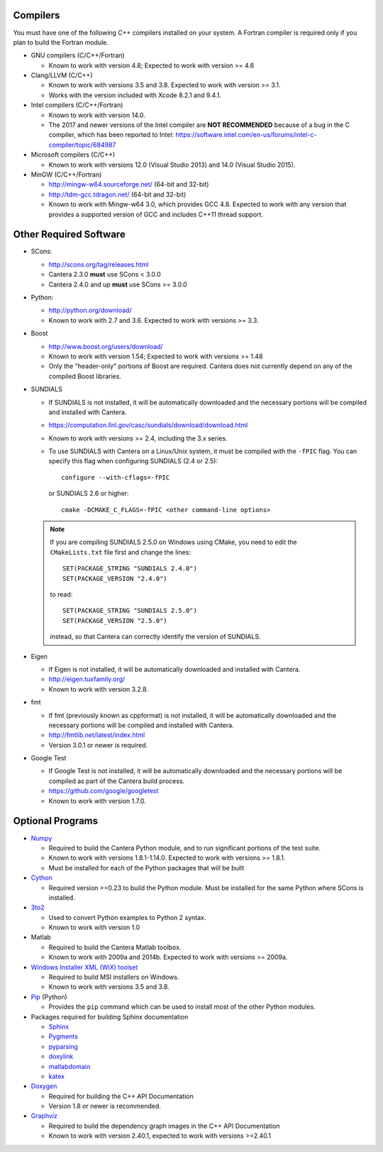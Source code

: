.. title: Software used by Cantera

.. _sec-dependencies:

.. jumbotron::

   .. raw:: html

      <h1 class="display-3">Software used by Cantera</h1>

   .. class:: lead

      This section lists the versions of third-party software that are required to
      build and use Cantera.

Compilers
---------

You must have one of the following C++ compilers installed on your system. A
Fortran compiler is required only if you plan to build the Fortran module.

* GNU compilers (C/C++/Fortran)

  * Known to work with version 4.8; Expected to work with version >= 4.6

* Clang/LLVM (C/C++)

  * Known to work with versions 3.5 and 3.8. Expected to work with version
    >= 3.1.
  * Works with the version included with Xcode 8.2.1 and 9.4.1.

* Intel compilers (C/C++/Fortran)

  * Known to work with version 14.0.
  * The 2017 and newer versions of the Intel compiler are **NOT RECOMMENDED** because of a
    bug in the C compiler, which has been reported to Intel:
    https://software.intel.com/en-us/forums/intel-c-compiler/topic/684987

* Microsoft compilers (C/C++)

  * Known to work with versions 12.0 (Visual Studio 2013) and 14.0 (Visual
    Studio 2015).

* MinGW (C/C++/Fortran)

  * http://mingw-w64.sourceforge.net/ (64-bit and 32-bit)
  * http://tdm-gcc.tdragon.net/ (64-bit and 32-bit)
  * Known to work with Mingw-w64 3.0, which provides GCC 4.8. Expected to work
    with any version that provides a supported version of GCC and includes C++11
    thread support.

Other Required Software
-----------------------

* SCons:

  * http://scons.org/tag/releases.html
  * Cantera 2.3.0 **must** use SCons < 3.0.0
  * Cantera 2.4.0 and up **must** use SCons >= 3.0.0

* Python:

  * http://python.org/download/
  * Known to work with 2.7 and 3.6. Expected to work with versions >= 3.3.

* Boost

  * http://www.boost.org/users/download/
  * Known to work with version 1.54; Expected to work with versions >= 1.48
  * Only the "header-only" portions of Boost are required. Cantera does not
    currently depend on any of the compiled Boost libraries.

* SUNDIALS

  * If SUNDIALS is not installed, it will be automatically downloaded and the
    necessary portions will be compiled and installed with Cantera.
  * https://computation.llnl.gov/casc/sundials/download/download.html
  * Known to work with versions >= 2.4, including the 3.x series.
  * To use SUNDIALS with Cantera on a Linux/Unix system, it must be compiled
    with the ``-fPIC`` flag. You can specify this flag when configuring
    SUNDIALS (2.4 or 2.5)::

          configure --with-cflags=-fPIC

    or SUNDIALS 2.6 or higher::

          cmake -DCMAKE_C_FLAGS=-fPIC <other command-line options>

  .. note:: If you are compiling SUNDIALS 2.5.0 on Windows using CMake, you need
            to edit the ``CMakeLists.txt`` file first and change the lines::

              SET(PACKAGE_STRING "SUNDIALS 2.4.0")
              SET(PACKAGE_VERSION "2.4.0")

            to read::

              SET(PACKAGE_STRING "SUNDIALS 2.5.0")
              SET(PACKAGE_VERSION "2.5.0")

            instead, so that Cantera can correctly identify the version of
            SUNDIALS.

* Eigen

  * If Eigen is not installed, it will be automatically downloaded and installed
    with Cantera.
  * http://eigen.tuxfamily.org/
  * Known to work with version 3.2.8.

* fmt

  * If fmt (previously known as cppformat) is not installed, it will be
    automatically downloaded and the necessary portions will be compiled and
    installed with Cantera.
  * http://fmtlib.net/latest/index.html
  * Version 3.0.1 or newer is required.

* Google Test

  * If Google Test is not installed, it will be automatically downloaded and the
    necessary portions will be compiled as part of the Cantera build process.
  * https://github.com/google/googletest
  * Known to work with version 1.7.0.

Optional Programs
-----------------

* `Numpy <http://www.numpy.org/>`__

  * Required to build the Cantera Python module, and to run significant portions
    of the test suite.
  * Known to work with versions 1.8.1-1.14.0. Expected to work with
    versions >= 1.8.1.
  * Must be installed for each of the Python packages that will be built

* `Cython <http://cython.org/>`__

  * Required version >=0.23 to build the Python module. Must be installed for
    the same Python where SCons is installed.

* `3to2 <http://pypi.python.org/pypi/3to2>`__

  * Used to convert Python examples to Python 2 syntax.
  * Known to work with version 1.0

* Matlab

  * Required to build the Cantera Matlab toolbox.
  * Known to work with 2009a and 2014b. Expected to work with versions >= 2009a.

* `Windows Installer XML (WiX) toolset <http://wixtoolset.org/>`__

  * Required to build MSI installers on Windows.
  * Known to work with versions 3.5 and 3.8.

* `Pip <https://pip.pypa.io/en/stable/installing>`__ (Python)

  * Provides the ``pip`` command which can be used to install most of
    the other Python modules.

* Packages required for building Sphinx documentation

  * `Sphinx <http://www.sphinx-doc.org/en/stable/>`__
  * `Pygments <http://pygments.org/>`__
  * `pyparsing <http://sourceforge.net/projects/pyparsing/>`__
  * `doxylink <https://pythonhosted.org/sphinxcontrib-doxylink/>`__
  * `matlabdomain <https://pypi.python.org/pypi/sphinxcontrib-matlabdomain>`__
  * `katex <https://github.com/hagenw/sphinxcontrib-katex/>`__

* `Doxygen <http://www.stack.nl/~dimitri/doxygen/>`__

  * Required for building the C++ API Documentation
  * Version 1.8 or newer is recommended.

* `Graphviz <https://www.graphviz.org/>`__

  * Required to build the dependency graph images in the C++ API Documentation
  * Known to work with version 2.40.1, expected to work with versions >=2.40.1

.. container:: container

  .. container:: row

     .. container:: col-6 text-left

        .. container:: btn btn-primary
           :tagname: a
           :attributes: href=configure-build.html

           Previous: Configure & Build


     .. container:: col-6 text-right

        .. container:: btn btn-primary
           :tagname: a
           :attributes: href=special-cases.html

           Next: Special Cases
